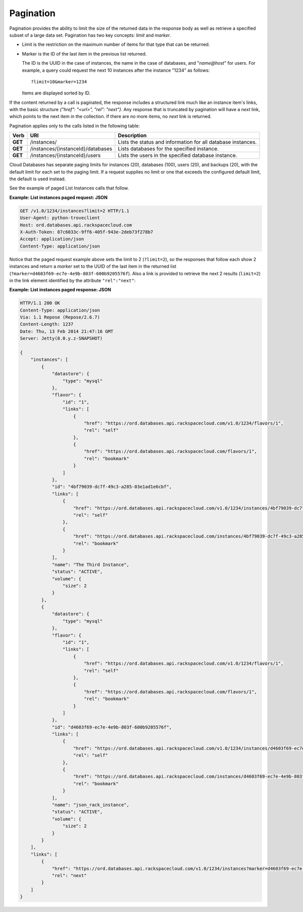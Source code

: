 .. _cdb-dg-generalapi-pagination:

==========
Pagination
==========

Pagination provides the ability to limit the size of the returned data in the response body as well as retrieve a specified subset of a large data set. Pagination has two key concepts: *limit* and *marker*.

-  Limit is the restriction on the maximum number of items for that type
   that can be returned.

-  Marker is the ID of the last item in the previous list returned.

   The ID is the UUID in the case of instances, the name in the case of databases, and "*name@host*" for users. For example, a query could request the next 10 instances after the instance "1234" as follows::

        ?limit=10&marker=1234

   Items are displayed sorted by ID.

If the content returned by a call is paginated, the response includes a structured link much like an instance item's links, with the basic structure `{"href": "<url>", "rel": "next"}`. Any response that is truncated by pagination will have a *next* link, which points to the next item in the collection. If there are no more items, no *next* link is returned.

Pagination applies only to the calls listed in the following table:

+---------+-----------------------------------+--------------------------------------------------------------+
|  Verb   |                URI                |                         Description                          |
+=========+===================================+==============================================================+
| **GET** | /instances/                       | Lists the status and information for all database instances. |
+---------+-----------------------------------+--------------------------------------------------------------+
| **GET** | /instances/{instanceId}/databases | Lists databases for the specified instance.                  |
+---------+-----------------------------------+--------------------------------------------------------------+
| **GET** | /instances/{instanceId}/users     | Lists the users in the specified database instance.          |
+---------+-----------------------------------+--------------------------------------------------------------+

Cloud Databases has separate paging limits for instances (20), databases (100), users (20), and backups (20), with the default limit for each set to the paging limit. If a request supplies no limit or one that exceeds the configured default limit, the default is used instead.

See the example of paged List Instances calls that follow.

**Example: List instances paged request: JSON**

.. code::  

    GET /v1.0/1234/instances?limit=2 HTTP/1.1
    User-Agent: python-troveclient
    Host: ord.databases.api.rackspacecloud.com
    X-Auth-Token: 87c6033c-9ff6-405f-943e-2deb73f278b7
    Accept: application/json
    Content-Type: application/json

Notice that the paged request example above sets the limit to 2 (``?limit=2``), so the responses that follow each show 2 instances and return a *marker* set to the UUID of the last item in the returned list (``?marker=d4603f69-ec7e-4e9b-803f-600b9205576f``). Also a link is provided to retrieve the next 2 results (``limit=2``) in the link element identified by the attribute ``"rel":"next"``:

**Example: List instances paged response: JSON**

.. code::  

    HTTP/1.1 200 OK
    Content-Type: application/json
    Via: 1.1 Repose (Repose/2.6.7)
    Content-Length: 1237
    Date: Thu, 13 Feb 2014 21:47:16 GMT
    Server: Jetty(8.0.y.z-SNAPSHOT)

    {
        "instances": [
            {
                "datastore": {
                    "type": "mysql"
                }, 
                "flavor": {
                    "id": "1", 
                    "links": [
                        {
                            "href": "https://ord.databases.api.rackspacecloud.com/v1.0/1234/flavors/1", 
                            "rel": "self"
                        }, 
                        {
                            "href": "https://ord.databases.api.rackspacecloud.com/flavors/1", 
                            "rel": "bookmark"
                        }
                    ]
                }, 
                "id": "4bf79039-dc7f-49c3-a285-03e1ad1e6cbf", 
                "links": [
                    {
                        "href": "https://ord.databases.api.rackspacecloud.com/v1.0/1234/instances/4bf79039-dc7f-49c3-a285-03e1ad1e6cbf", 
                        "rel": "self"
                    }, 
                    {
                        "href": "https://ord.databases.api.rackspacecloud.com/instances/4bf79039-dc7f-49c3-a285-03e1ad1e6cbf", 
                        "rel": "bookmark"
                    }
                ], 
                "name": "The Third Instance", 
                "status": "ACTIVE", 
                "volume": {
                    "size": 2
                }
            }, 
            {
                "datastore": {
                    "type": "mysql"
                }, 
                "flavor": {
                    "id": "1", 
                    "links": [
                        {
                            "href": "https://ord.databases.api.rackspacecloud.com/v1.0/1234/flavors/1", 
                            "rel": "self"
                        }, 
                        {
                            "href": "https://ord.databases.api.rackspacecloud.com/flavors/1", 
                            "rel": "bookmark"
                        }
                    ]
                }, 
                "id": "d4603f69-ec7e-4e9b-803f-600b9205576f", 
                "links": [
                    {
                        "href": "https://ord.databases.api.rackspacecloud.com/v1.0/1234/instances/d4603f69-ec7e-4e9b-803f-600b9205576f", 
                        "rel": "self"
                    }, 
                    {
                        "href": "https://ord.databases.api.rackspacecloud.com/instances/d4603f69-ec7e-4e9b-803f-600b9205576f", 
                        "rel": "bookmark"
                    }
                ], 
                "name": "json_rack_instance", 
                "status": "ACTIVE", 
                "volume": {
                    "size": 2
                }
            }
        ], 
        "links": [
            {
                "href": "https://ord.databases.api.rackspacecloud.com/v1.0/1234/instances?marker=d4603f69-ec7e-4e9b-803f-600b9205576f&limit=2", 
                "rel": "next"
            }
        ]
    }
